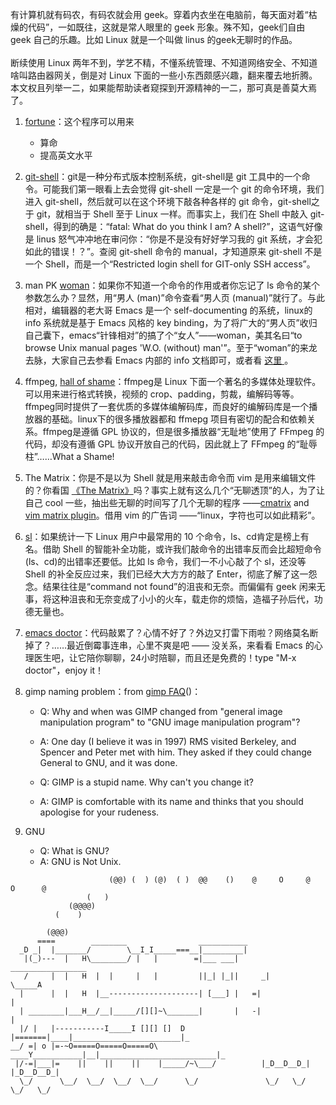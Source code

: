 有计算机就有码农，有码农就会用 geek。穿着内衣坐在电脑前，每天面对着“枯燥的代码”，一如既往，这就是常人眼里的 geek 形象。殊不知，geek们自由 geek 自己的乐趣。比如 Linux 就是一个叫做 linus 的geek无聊时的作品。\\
\\
断续使用 Linux 两年不到，学艺不精，不懂系统管理、不知道网络安全、不知道啥叫路由器网关，倒是对 Linux 下面的一些小东西颇感兴趣，翻来覆去地折腾。本文权且列举一二，如果能帮助读者窥探到开源精神的一二，那可真是善莫大焉了。

1. [[http://linux.die.net/man/6/fortune][fortune]]：这个程序可以用来  

   -   算命  
   -   提高英文水平 

2. [[http://130.239.17.16/pub/software/scm/git/docs/git-shell.html][git-shell]]：git是一种分布式版本控制系统，git-shell是 git 工具中的一个命令。可能我们第一眼看上去会觉得  git-shell 一定是一个 git 的命令环境，我们进入 git-shell，然后就可以在这个环境下敲各种各样的 git 命令，git-shell之于 git，就相当于 Shell 至于 Linux 一样。而事实上，我们在 Shell 中敲入 git-shell，得到的确是：“fatal:
   What do you think I am? A
   shell?”，这语气好像是 linus 怒气冲冲地在审问你：“你是不是没有好好学习我的 git 系统，才会犯如此的错误！？”。查阅  git-shell 命令的 manual，才知道原来  git-shell 不是一个 Shell，而是一个“Restricted
   login shell for GIT-only SSH access”。
3. man PK
   [[http://centaur.maths.qmul.ac.uk/Emacs/WoMan/][woman]]：如果你不知道一个命令的作用或者你忘记了 ls 命令的某个参数怎么办？显然，用“男人 (man)”命令查看“男人页 (manual)”就行了。与此相对，编辑器的老大哥 Emacs 是一个  self-documenting 的系统，linux的 info 系统就是基于 Emacs 风格的 key
   binding，为了将广大的“男人页”收归自己囊下，emacs“针锋相对”的搞了个“女人”------woman，美其名曰“to
   browse Unix manual pages 'W.O. (without)
   man'”。至于“woman”的来龙去脉，大家自己去参看 Emacs 内部的 info 文档即可，或者看  [[http://www.delorie.com/gnu/docs/emacs/emacs_291.html][ 这里 ]]。
4. ffmpeg, [[http://www.ffmpeg.org/shame.html][hall of
   shame]]：ffmpeg是 Linux 下面一个著名的多媒体处理软件。可以用来进行格式转换，视频的 crop、padding，剪裁，编解码等等。ffmpeg同时提供了一套优质的多媒体编解码库，而良好的编解码库是一个播放器的基础。linux下的很多播放器都和 ffmepg 项目有密切的配合和依赖关系。ffmpeg是遵循 GPL 协议的，但是很多播放器“无耻地”使用了 FFmpeg 的代码，却没有遵循 GPL 协议开放自己的代码，因此就上了 FFmpeg 的“耻辱柱”......What
   a Shame!
5. The
   Matrix：你是不是以为 Shell 就是用来敲击命令而 vim 是用来编辑文件的？你看国 [[http://movie.douban.com/subject/1291843/][《The
   Matrix》]]吗？事实上就有这么几个“无聊透顶”的人，为了让自己 cool 一些，抽出些无聊的时间写了几个无聊的程序 ------[[http://www.asty.org/cmatrix/][cmatrix]]
   and [[http://www.vim.org/scripts/script.php?script_id=1189][vim
   matrix plugin]]。借用 vim 的广告词 ------“linux，字符也可以如此精彩”。
6. [[http://debaday.livejournal.com/22802.html][sl]]：如果统计一下 Linux 用户中最常用的 10 个命令，ls、cd肯定是榜上有名。借助 Shell 的智能补全功能，或许我们敲命令的出错率反而会比超短命令 (ls、cd)的出错率还要低。比如 ls 命令，我们一不小心敲了个 sl，还没等 Shell 的补全反应过来，我们已经大大方方的敲了 Enter，彻底了解了这一怨念。结果往往是“command
   not
   found”的沮丧和无奈。而偏偏有 geek 闲来无事，将这种沮丧和无奈变成了小小的火车，载走你的烦恼，造福子孙后代，功德无量也。
7. [[http://www.emacswiki.org/emacs/EmacsDoctor][emacs
   doctor]]：代码敲累了？心情不好了？外边又打雷下雨啦？网络莫名断掉了？......最近倒霉事连串，心里不爽是吧  ------ 没关系，来看看 Emacs 的心理医生吧，让它陪你聊聊，24小时陪聊，而且还是免费的！type
   "M-x doctor"，enjoy it！
8. gimp naming problem：from
   [[http://www.gimp.org/docs/userfaq.html#Name][gimp FAQ]]()：

   -  Q: Why and when was GIMP changed from "general image manipulation
      program" to "GNU image manipulation program"?
   -  A: One day (I believe it was in 1997) RMS visited Berkeley, and
      Spencer and Peter met with him. They asked if they could change
      General to GNU, and it was done.

   -  Q: GIMP is a stupid name. Why can't you change it?
   -  A: GIMP is comfortable with its name and thinks that you should
      apologise for your rudeness.

9. GNU

   -  Q: What is GNU?
   -  A: GNU is Not Unix.

#+BEGIN_SRC
                              (@@) (  ) (@)  ( )  @@    ()    @     O     @     O      @
                         (   )
                     (@@@@)
                  (    )

                (@@@)
              ====        ________                ___________
          _D _|  |_______/        \__I_I_____===__|_________|
           |(_)---  |   H\________/ |   |        =|___ ___|      _________________
           /     |  |   H  |  |     |   |         ||_| |_||     _|                \_____A
          |      |  |   H  |__--------------------| [___] |   =|                        |
          | ________|___H__/__|_____/[][]~\_______|       |   -|                        |
          |/ |   |-----------I_____I [][] []  D   |=======|____|________________________|_
        __/ =| o |=-~O=====O=====O=====O\ ____Y___________|__|__________________________|_
         |/-=|___|=    ||    ||    ||    |_____/~\___/          |_D__D__D_|  |_D__D__D_|
          \_/      \__/  \__/  \__/  \__/      \_/               \_/   \_/    \_/   \_/
#+END_SRC
